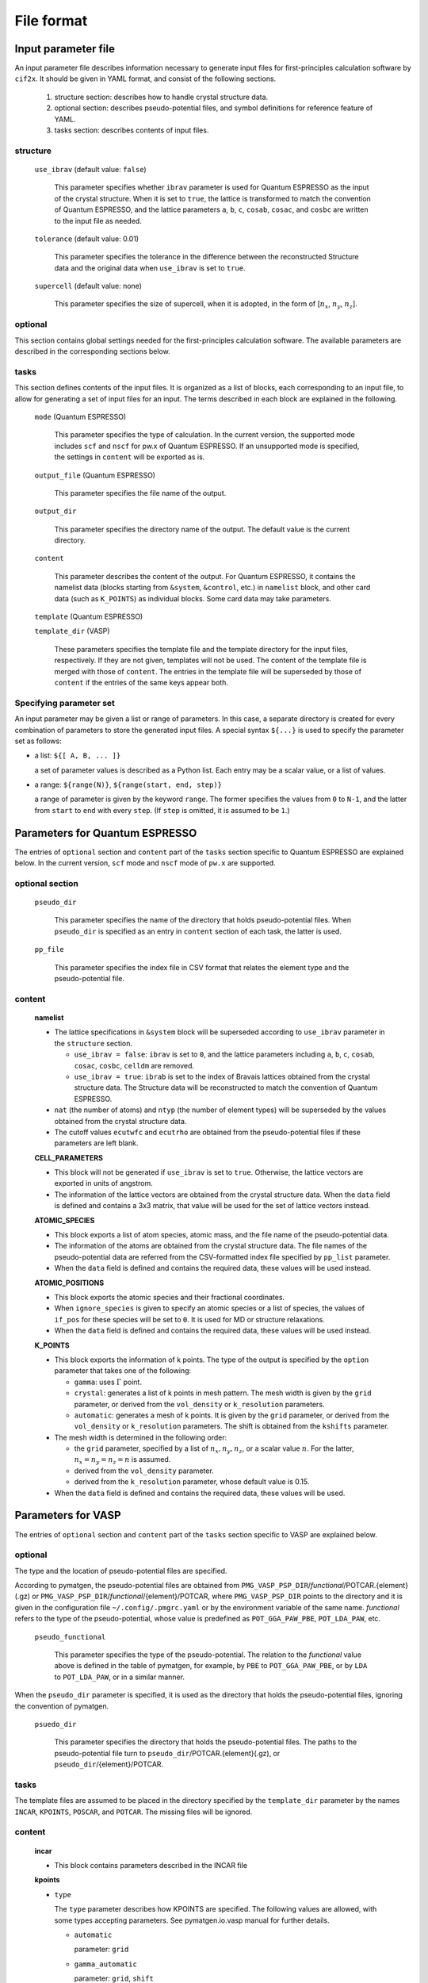 .. _sec-cif2x-fileformat:

======================
File format
======================

Input parameter file
======================

An input parameter file describes information necessary to generate input files for first-principles calculation software by ``cif2x``. It should be given in YAML format, and consist of the following sections.

  1. structure section: describes how to handle crystal structure data.

  2. optional section: describes pseudo-potential files, and symbol definitions for reference feature of YAML.

  3. tasks section: describes contents of input files.

     
structure
---------

  ``use_ibrav`` (default value: ``false``)

    This parameter specifies whether ``ibrav`` parameter is used for Quantum ESPRESSO as the input of the crystal structure. When it is set to ``true``, the lattice is transformed to match the convention of Quantum ESPRESSO, and the lattice parameters ``a``, ``b``, ``c``, ``cosab``, ``cosac``, and ``cosbc`` are written to the input file as needed.

  ``tolerance`` (default value: 0.01)

    This parameter specifies the tolerance in the difference between the reconstructed Structure data and the original data when ``use_ibrav`` is set to ``true``.

  ``supercell`` (default value: none)

    This parameter specifies the size of supercell, when it is adopted, in the form of  [:math:`n_x`, :math:`n_y`, :math:`n_z`].
    

optional
--------
This section contains global settings needed for the first-principles calculation software. The available parameters are described in the corresponding sections below.
    
tasks
-----
This section defines contents of the input files. It is organized as a list of blocks, each corresponding to an input file, to allow for generating a set of input files for an input. The terms described in each block are explained in the following.


  ``mode`` (Quantum ESPRESSO)

    This parameter specifies the type of calculation. In the current version, the supported mode includes ``scf`` and ``nscf`` for pw.x of Quantum ESPRESSO. If an unsupported mode is specified, the settings in ``content`` will be exported as is.

  ``output_file`` (Quantum ESPRESSO)

    This parameter specifies the file name of the output.
    
  ``output_dir``

    This parameter specifies the directory name of the output. The default value is the current directory.

  ``content``

    This parameter describes the content of the output.
    For Quantum ESPRESSO, it contains the namelist data (blocks starting from ``&system``, ``&control``, etc.) in ``namelist`` block, and other card data (such as ``K_POINTS``) as individual blocks. Some card data may take parameters.

  ``template`` (Quantum ESPRESSO)

  ``template_dir`` (VASP)

    These parameters specifies the template file and the template directory for the input files, respectively. If they are not given, templates will not be used. The content of the template file is merged with those of ``content``. The entries in the template file will be superseded by those of ``content`` if the entries of the same keys appear both.
    

Specifying parameter set
----------------------------------------
An input parameter may be given a list or range of parameters. In this case, a separate directory is created for every combination of parameters to store the generated input files. A special syntax ``${...}`` is used to specify the parameter set as follows:

- a list: ``${[ A, B, ... ]}``

  a set of parameter values is described as a Python list. Each entry may be a scalar value, or a list of values.

- a range: ``${range(N)}``, ``${range(start, end, step)}``

  a range of parameter is given by the keyword ``range``. The former specifies the values from ``0`` to ``N-1``, and the latter from ``start`` to ``end`` with every ``step``. (If ``step`` is omitted, it is assumed to be ``1``.)
  

Parameters for Quantum ESPRESSO
===============================

The entries of ``optional`` section and ``content`` part of the ``tasks`` section specific to Quantum ESPRESSO are explained below.
In the current version, ``scf`` mode and ``nscf`` mode of ``pw.x`` are supported.

optional section
------------------

  ``pseudo_dir``

    This parameter specifies the name of the directory that holds pseudo-potential files. When ``pseudo_dir`` is specified as an entry in ``content`` section of each task, the latter is used.
    
  ``pp_file``

    This parameter specifies the index file in CSV format that relates the element type and the pseudo-potential file.


content
--------

  **namelist**

  - The lattice specifications in ``&system`` block will be superseded according to ``use_ibrav`` parameter in the ``structure`` section.

    - ``use_ibrav = false``:
      ``ibrav`` is set to ``0``, and the lattice parameters including ``a``, ``b``, ``c``, ``cosab``, ``cosac``, ``cosbc``, ``celldm`` are removed.

    - ``use_ibrav = true``:
      ``ibrab`` is set to the index of Bravais lattices obtained from the crystal structure data. The Structure data will be reconstructed to match the convention of Quantum ESPRESSO.

  - ``nat`` (the number of atoms) and ``ntyp`` (the number of element types) will be superseded by the values obtained from the crystal structure data.

  - The cutoff values ``ecutwfc`` and ``ecutrho`` are obtained from the pseudo-potential files if these parameters are left blank.

  **CELL_PARAMETERS**

  - This block will not be generated if ``use_ibrav`` is set to ``true``. Otherwise, the lattice vectors are exported in units of angstrom.

  - The information of the lattice vectors are obtained from the crystal structure data. When the ``data`` field is defined and contains a 3x3 matrix, that value will be used for the set of lattice vectors instead.

  **ATOMIC_SPECIES**

  - This block exports a list of atom species, atomic mass, and the file name of the pseudo-potential data.

  - The information of the atoms are obtained from the crystal structure data. The file names of the pseudo-potential data are referred from the CSV-formatted index file specified by ``pp_list`` parameter.

  - When the ``data`` field is defined and contains the required data, these values will be used instead.

  **ATOMIC_POSITIONS**

  - This block exports the atomic species and their fractional coordinates.

  - When ``ignore_species`` is given to specify an atomic species or a list of species, the values of ``if_pos`` for these species will be set to ``0``. It is used for MD or structure relaxations.

  - When the ``data`` field is defined and contains the required data, these values will be used instead.

  **K_POINTS**

  - This block exports the information of k points. The type of the output is specified by the ``option`` parameter that takes one of the following:

    - ``gamma``: uses :math:`\Gamma` point.

    - ``crystal``: generates a list of k points in mesh pattern. The mesh width is given by the ``grid`` parameter, or derived from the ``vol_density`` or ``k_resolution`` parameters.

    - ``automatic``: generates a mesh of k points. It is given by the ``grid`` parameter, or derived from the ``vol_density`` or ``k_resolution`` parameters. The shift is obtained from the ``kshifts`` parameter.

  - The mesh width is determined in the following order:

    - the ``grid`` parameter, specified by a list of :math:`n_x, n_y, n_z`, or a scalar value :math:`n`. For the latter, :math:`n_x = n_y = n_z = n` is assumed.
    - derived from the ``vol_density`` parameter.
    - derived from the ``k_resolution`` parameter, whose default value is 0.15.

  - When the ``data`` field is defined and contains the required data, these values will be used.


Parameters for VASP
===============================

The entries of ``optional`` section and ``content`` part of the ``tasks`` section specific to VASP are explained below.

optional
--------

The type and the location of pseudo-potential files are specified.

According to pymatgen, the pseudo-potential files are obtained from 
``PMG_VASP_PSP_DIR``/*functional*/POTCAR.{element}(.gz) or
``PMG_VASP_PSP_DIR``/*functional*/{element}/POTCAR,
where
``PMG_VASP_PSP_DIR`` points to the directory and it is given in the configuration file
``~/.config/.pmgrc.yaml`` or by the environment variable of the same name.
*functional* refers to the type of the pseudo-potential, whose value is predefined as
``POT_GGA_PAW_PBE``, ``POT_LDA_PAW``, etc.


  ``pseudo_functional``

    This parameter specifies the type of the pseudo-potential. The relation to the *functional* value above is defined in the table of pymatgen, for example, by ``PBE`` to ``POT_GGA_PAW_PBE``, or by ``LDA`` to ``POT_LDA_PAW``, or in a similar manner.
    

When the ``pseudo_dir`` parameter is specified, it is used as the directory that holds the pseudo-potential files, ignoring the convention of pymatgen.
    
  ``psuedo_dir``

    This parameter specifies the directory that holds the pseudo-potential files. The paths to the pseudo-potential file turn to ``pseudo_dir``/POTCAR.{element}(.gz), or ``pseudo_dir``/{element}/POTCAR.

tasks
-----

The template files are assumed to be placed in the directory specified by the ``template_dir`` parameter by the names ``INCAR``, ``KPOINTS``, ``POSCAR``, and ``POTCAR``. The missing files will be ignored.



content
-------

  **incar**

  - This block contains parameters described in the INCAR file

  **kpoints**

  - ``type``

    The ``type`` parameter describes how KPOINTS are specified. The following values are allowed, with some types accepting parameters. See pymatgen.io.vasp manual for further details.

    - ``automatic``

      parameter: ``grid``

    - ``gamma_automatic``

      parameter: ``grid``, ``shift``

    - ``monkhorst_automatic``

      parameter: ``grid``, ``shift``

    - ``automatic_density``

      parameter: ``kppa``, ``force_gamma``

    - ``automatic_gamma_density``

      parameter: ``grid_density``

    - ``automatic_density_by_vol``

      parameter: ``grid_density``, ``force_gamma``

    - ``automatic_density_by_lengths``

      parameter: ``length_density``, ``force_gamma``

    - ``automatic_linemode``

      parameter: ``division``, ``path_type`` (corresponding to the ``path_type`` parameter of HighSymmKpath.)


Parameters for OpenMX
===============================

The entries of ``optional`` section and ``content`` part of the ``tasks`` section specific to OpenMX are explained below.

optional
--------

  ``data_dir``

    This parameter specifies the name of directory that holds files for pseudo-atomic orbitals and pseudo-potentials. It corresponds to the ``DATA.DIR`` parameter.

content
--------

  ``precision``

    This parameter specifies the set of pseudo-atomic orbitals listed in Tables 1 and 2 of Section 10.6 of the OpenMX manual. It is one of ``quick``, ``standard``, or ``precise``. The default value is ``quick``.

Molecules calculations for OpenMX
==============================================================

When the target option ``-t openmx-mol`` is specified to ``cif2x``, a set of the input files for OpenMX will be generated with the molecular structure data.
The accepted format of the molecular structure data includes xyz-format and Gaussian format, as well as, if OpenBabel library is available, a numerous types of formats supported by OpenBabel.
